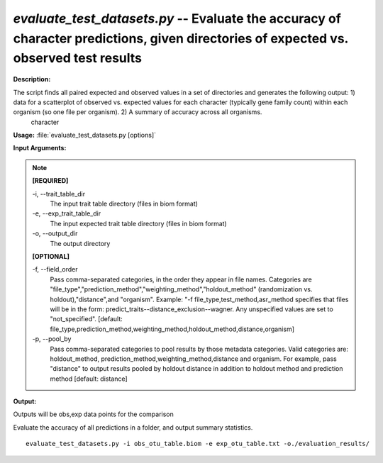 .. _evaluate_test_datasets:

.. index:: evaluate_test_datasets.py

*evaluate_test_datasets.py* -- Evaluate the accuracy of character predictions, given directories of expected vs. observed test results
^^^^^^^^^^^^^^^^^^^^^^^^^^^^^^^^^^^^^^^^^^^^^^^^^^^^^^^^^^^^^^^^^^^^^^^^^^^^^^^^^^^^^^^^^^^^^^^^^^^^^^^^^^^^^^^^^^^^^^^^^^^^^^^^^^^^^^^^^^^^^^^^^^^^^^^^^^^^^^^^^^^^^^^^^^^^^^^^^^^^^^^^^^^^^^^^^^^^^^^^^^^^^^^^^^^^^^^^^^^^^^^^^^^^^^^^^^^^^^^^^^^^^^^^^^^^^^^^^^^^^^^^^^^^^^^^^^^^^^^^^^^^^

**Description:**

The script finds all paired expected and observed values in a set of directories and generates the following output: 1) data for a scatterplot of observed vs. expected values for each character (typically gene family count) within each organism (so one file per organism). 2) A summary of accuracy across all organisms.   
    character 


**Usage:** :file:`evaluate_test_datasets.py [options]`

**Input Arguments:**

.. note::

	
	**[REQUIRED]**
		
	-i, `-`-trait_table_dir
		The input trait table directory (files in biom format)
	-e, `-`-exp_trait_table_dir
		The input expected trait table directory (files in biom format)
	-o, `-`-output_dir
		The output directory
	
	**[OPTIONAL]**
		
	-f, `-`-field_order
		Pass comma-separated categories, in the order they appear in file names.   Categories are "file_type","prediction_method","weighting_method","holdout_method" (randomization vs. holdout),"distance",and "organism".  Example:  "-f file_type,test_method,asr_method specifies that files will be in the form: predict_traits--distance_exclusion--wagner.  Any unspecified values are set to "not_specified".  [default: file_type,prediction_method,weighting_method,holdout_method,distance,organism]
	-p, `-`-pool_by
		Pass comma-separated categories to pool results by those metadata categories. Valid categories are: holdout_method, prediction_method,weighting_method,distance and organism. For example, pass "distance" to output results pooled by holdout distance in addition to holdout method and prediction method  [default: distance]


**Output:**

Outputs will be obs,exp data points for the comparison


Evaluate the accuracy of all predictions in a folder, and output summary statistics.

::

	evaluate_test_datasets.py -i obs_otu_table.biom -e exp_otu_table.txt -o./evaluation_results/


